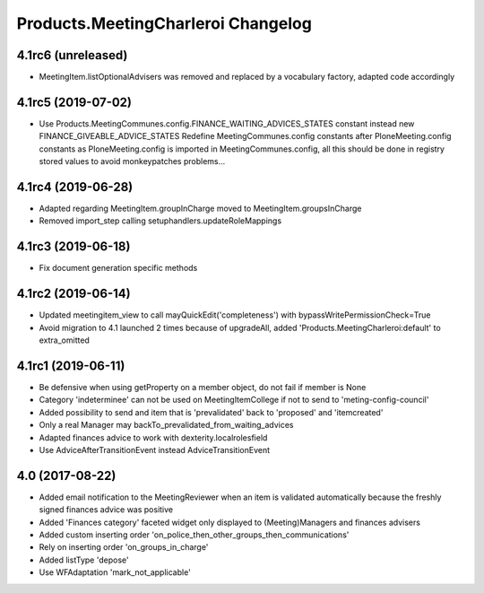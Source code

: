 Products.MeetingCharleroi Changelog
===================================

4.1rc6 (unreleased)
-------------------

- MeetingItem.listOptionalAdvisers was removed and replaced by a vocabulary factory, adapted code accordingly

4.1rc5 (2019-07-02)
-------------------

- Use Products.MeetingCommunes.config.FINANCE_WAITING_ADVICES_STATES constant instead new FINANCE_GIVEABLE_ADVICE_STATES
  Redefine MeetingCommunes.config constants after PloneMeeting.config constants as PloneMeeting.config is imported in MeetingCommunes.config,
  all this should be done in registry stored values to avoid monkeypatches problems...

4.1rc4 (2019-06-28)
-------------------

- Adapted regarding MeetingItem.groupInCharge moved to MeetingItem.groupsInCharge
- Removed import_step calling setuphandlers.updateRoleMappings

4.1rc3 (2019-06-18)
-------------------

- Fix document generation specific methods

4.1rc2 (2019-06-14)
-------------------

- Updated meetingitem_view to call mayQuickEdit('completeness') with bypassWritePermissionCheck=True
- Avoid migration to 4.1 launched 2 times because of upgradeAll, added 'Products.MeetingCharleroi:default' to extra_omitted

4.1rc1 (2019-06-11)
-------------------

- Be defensive when using getProperty on a member object, do not fail if member is None
- Category 'indeterminee' can not be used on MeetingItemCollege if not to send to 'meting-config-council'
- Added possibility to send and item that is 'prevalidated' back to 'proposed' and 'itemcreated'
- Only a real Manager may backTo_prevalidated_from_waiting_advices
- Adapted finances advice to work with dexterity.localrolesfield
- Use AdviceAfterTransitionEvent instead AdviceTransitionEvent

4.0 (2017-08-22)
----------------
- Added email notification to the MeetingReviewer when an item is validated
  automatically because the freshly signed finances advice was positive
- Added 'Finances category' faceted widget only displayed to (Meeting)Managers
  and finances advisers
- Added custom inserting order 'on_police_then_other_groups_then_communications'
- Rely on inserting order 'on_groups_in_charge'
- Added listType 'depose'
- Use WFAdaptation 'mark_not_applicable'
